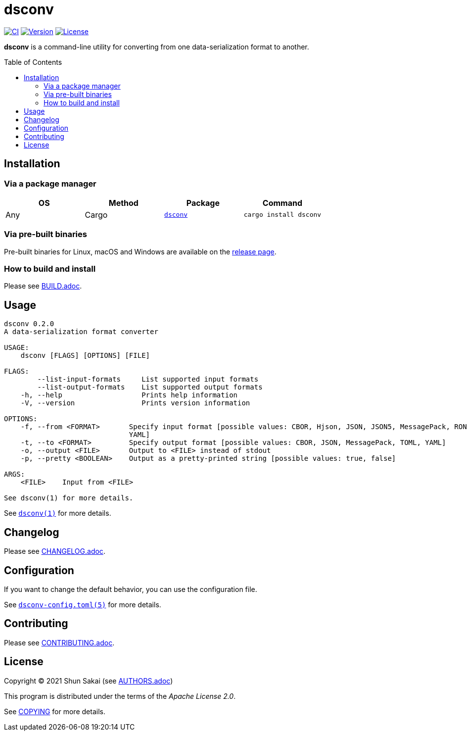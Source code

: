 = dsconv
:toc: macro

image:https://github.com/sorairolake/dsconv/workflows/CI/badge.svg[CI, link=https://github.com/sorairolake/dsconv/actions?query=workflow%3ACI]
image:https://img.shields.io/crates/v/dsconv[Version, link=https://crates.io/crates/dsconv]
image:https://img.shields.io/crates/l/dsconv[License, link=https://apache.org/licenses/LICENSE-2.0]

*dsconv* is a command-line utility for converting from one data-serialization format to another.

toc::[]

== Installation

=== Via a package manager

|===
|OS |Method |Package |Command

|Any
|Cargo
|https://crates.io/crates/dsconv[`dsconv`]
|`cargo install dsconv`
|===

=== Via pre-built binaries

Pre-built binaries for Linux, macOS and Windows are available on the https://github.com/sorairolake/dsconv/releases[release page].

=== How to build and install

Please see link:BUILD.adoc[].

== Usage

....
dsconv 0.2.0
A data-serialization format converter

USAGE:
    dsconv [FLAGS] [OPTIONS] [FILE]

FLAGS:
        --list-input-formats     List supported input formats
        --list-output-formats    List supported output formats
    -h, --help                   Prints help information
    -V, --version                Prints version information

OPTIONS:
    -f, --from <FORMAT>       Specify input format [possible values: CBOR, Hjson, JSON, JSON5, MessagePack, RON, TOML,
                              YAML]
    -t, --to <FORMAT>         Specify output format [possible values: CBOR, JSON, MessagePack, TOML, YAML]
    -o, --output <FILE>       Output to <FILE> instead of stdout
    -p, --pretty <BOOLEAN>    Output as a pretty-printed string [possible values: true, false]

ARGS:
    <FILE>    Input from <FILE>

See dsconv(1) for more details.
....

See link:doc/man/man1/dsconv.1.adoc[`dsconv(1)`] for more details.

== Changelog

Please see link:CHANGELOG.adoc[].

== Configuration

If you want to change the default behavior, you can use the configuration file.

See link:doc/man/man5/dsconv-config.toml.5.adoc[`dsconv-config.toml(5)`] for more details.

== Contributing

Please see link:CONTRIBUTING.adoc[].

== License

Copyright (C) 2021 Shun Sakai (see link:AUTHORS.adoc[])

This program is distributed under the terms of the _Apache License 2.0_.

See link:COPYING[] for more details.
